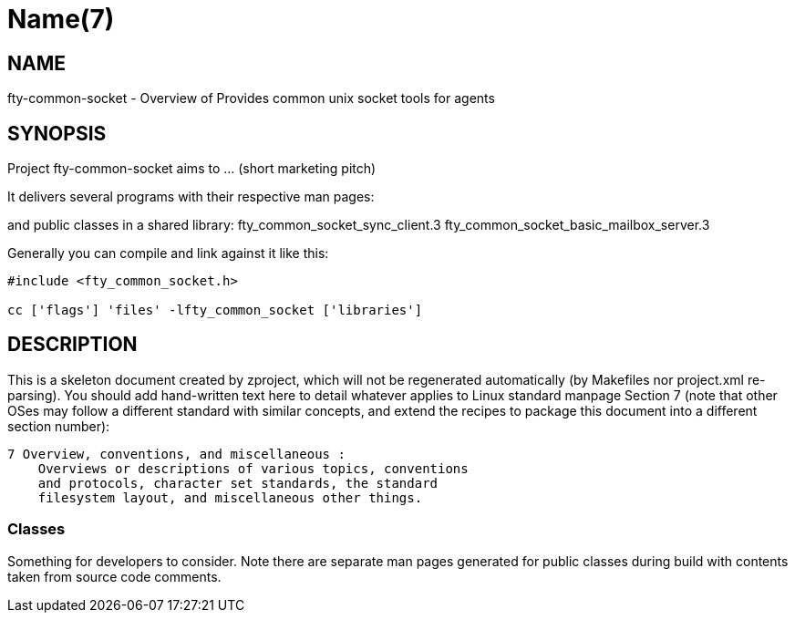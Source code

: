 Name(7)
=======


NAME
----
fty-common-socket - Overview of Provides common unix socket tools for agents


SYNOPSIS
--------

Project fty-common-socket aims to ... (short marketing pitch)

It delivers several programs with their respective man pages:

and public classes in a shared library:
 fty_common_socket_sync_client.3 fty_common_socket_basic_mailbox_server.3

Generally you can compile and link against it like this:
----
#include <fty_common_socket.h>

cc ['flags'] 'files' -lfty_common_socket ['libraries']
----


DESCRIPTION
-----------

This is a skeleton document created by zproject, which will not be
regenerated automatically (by Makefiles nor project.xml re-parsing).
You should add hand-written text here to detail whatever applies to
Linux standard manpage Section 7 (note that other OSes may follow
a different standard with similar concepts, and extend the recipes
to package this document into a different section number):

----
7 Overview, conventions, and miscellaneous :
    Overviews or descriptions of various topics, conventions
    and protocols, character set standards, the standard
    filesystem layout, and miscellaneous other things.
----

Classes
~~~~~~~

Something for developers to consider. Note there are separate man
pages generated for public classes during build with contents taken
from source code comments.

